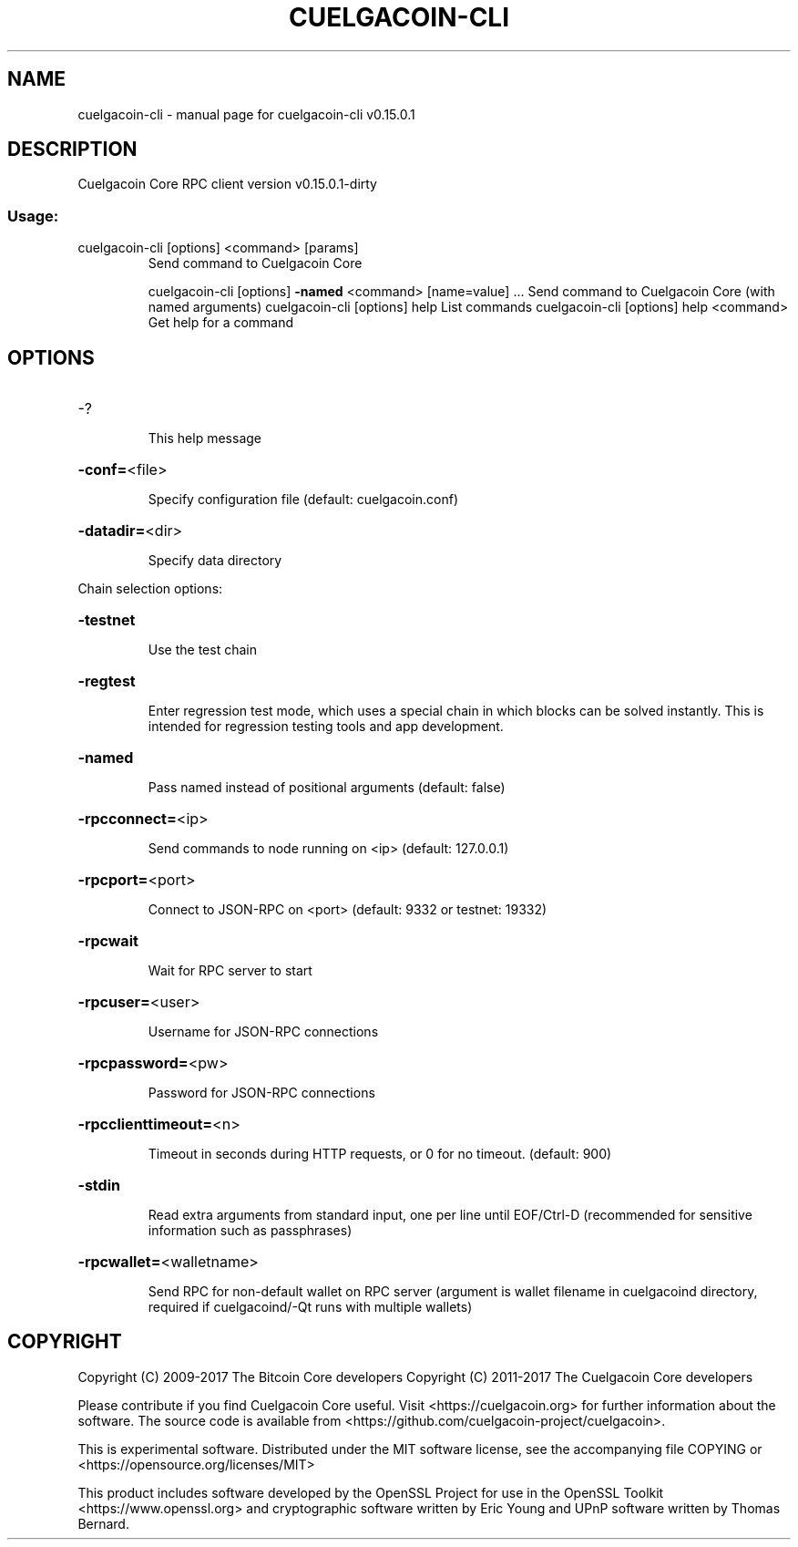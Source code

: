 .\" DO NOT MODIFY THIS FILE!  It was generated by help2man 1.47.3.
.TH CUELGACOIN-CLI "1" "September 2017" "cuelgacoin-cli v0.15.0.1" "User Commands"
.SH NAME
cuelgacoin-cli \- manual page for cuelgacoin-cli v0.15.0.1
.SH DESCRIPTION
Cuelgacoin Core RPC client version v0.15.0.1\-dirty
.SS "Usage:"
.TP
cuelgacoin\-cli [options] <command> [params]
Send command to Cuelgacoin Core
.IP
cuelgacoin\-cli [options] \fB\-named\fR <command> [name=value] ... Send command to Cuelgacoin Core (with named arguments)
cuelgacoin\-cli [options] help                List commands
cuelgacoin\-cli [options] help <command>      Get help for a command
.SH OPTIONS
.HP
\-?
.IP
This help message
.HP
\fB\-conf=\fR<file>
.IP
Specify configuration file (default: cuelgacoin.conf)
.HP
\fB\-datadir=\fR<dir>
.IP
Specify data directory
.PP
Chain selection options:
.HP
\fB\-testnet\fR
.IP
Use the test chain
.HP
\fB\-regtest\fR
.IP
Enter regression test mode, which uses a special chain in which blocks
can be solved instantly. This is intended for regression testing
tools and app development.
.HP
\fB\-named\fR
.IP
Pass named instead of positional arguments (default: false)
.HP
\fB\-rpcconnect=\fR<ip>
.IP
Send commands to node running on <ip> (default: 127.0.0.1)
.HP
\fB\-rpcport=\fR<port>
.IP
Connect to JSON\-RPC on <port> (default: 9332 or testnet: 19332)
.HP
\fB\-rpcwait\fR
.IP
Wait for RPC server to start
.HP
\fB\-rpcuser=\fR<user>
.IP
Username for JSON\-RPC connections
.HP
\fB\-rpcpassword=\fR<pw>
.IP
Password for JSON\-RPC connections
.HP
\fB\-rpcclienttimeout=\fR<n>
.IP
Timeout in seconds during HTTP requests, or 0 for no timeout. (default:
900)
.HP
\fB\-stdin\fR
.IP
Read extra arguments from standard input, one per line until EOF/Ctrl\-D
(recommended for sensitive information such as passphrases)
.HP
\fB\-rpcwallet=\fR<walletname>
.IP
Send RPC for non\-default wallet on RPC server (argument is wallet
filename in cuelgacoind directory, required if cuelgacoind/\-Qt runs
with multiple wallets)
.SH COPYRIGHT
Copyright (C) 2009-2017 The Bitcoin Core developers
Copyright (C) 2011-2017 The Cuelgacoin Core developers

Please contribute if you find Cuelgacoin Core useful. Visit
<https://cuelgacoin.org> for further information about the software.
The source code is available from <https://github.com/cuelgacoin-project/cuelgacoin>.

This is experimental software.
Distributed under the MIT software license, see the accompanying file COPYING
or <https://opensource.org/licenses/MIT>

This product includes software developed by the OpenSSL Project for use in the
OpenSSL Toolkit <https://www.openssl.org> and cryptographic software written by
Eric Young and UPnP software written by Thomas Bernard.

